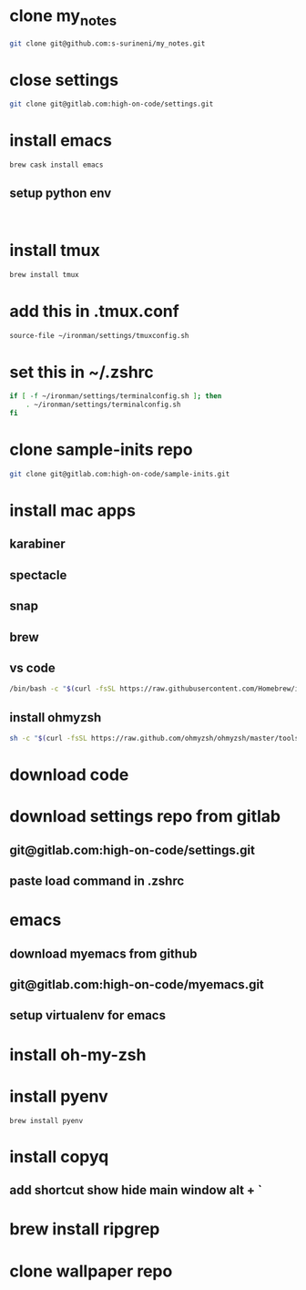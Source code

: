 * clone my_notes
#+BEGIN_SRC bash
git clone git@github.com:s-surineni/my_notes.git
#+END_SRC
* close settings
#+BEGIN_SRC bash
git clone git@gitlab.com:high-on-code/settings.git
#+END_SRC
* install emacs
#+BEGIN_SRC bash
brew cask install emacs
#+END_SRC
** setup python env
#+BEGIN_SRC shell

#+END_SRC
* install tmux
#+BEGIN_SRC bash
brew install tmux
#+END_SRC
* add this in .tmux.conf
#+BEGIN_SRC bash
source-file ~/ironman/settings/tmuxconfig.sh
#+END_SRC
* set this in ~/.zshrc
#+BEGIN_SRC bash
if [ -f ~/ironman/settings/terminalconfig.sh ]; then
	. ~/ironman/settings/terminalconfig.sh
fi
#+END_SRC
* clone sample-inits repo
#+BEGIN_SRC bash
git clone git@gitlab.com:high-on-code/sample-inits.git
#+END_SRC
* install mac apps
** karabiner
** spectacle
** snap
** brew
** vs code
#+BEGIN_SRC bash
/bin/bash -c "$(curl -fsSL https://raw.githubusercontent.com/Homebrew/install/master/install.sh)"
#+END_SRC
** install ohmyzsh
#+BEGIN_SRC bash
sh -c "$(curl -fsSL https://raw.github.com/ohmyzsh/ohmyzsh/master/tools/install.sh)"
#+END_SRC
* download code
* download settings repo from gitlab
** git@gitlab.com:high-on-code/settings.git
** paste load command in .zshrc
* emacs
** download myemacs from github
** git@gitlab.com:high-on-code/myemacs.git
** setup virtualenv for emacs
* install oh-my-zsh
* install pyenv
#+BEGIN_SRC shell
brew install pyenv
#+END_SRC
* install copyq
** add shortcut show hide main window alt + `
* brew install ripgrep
* clone wallpaper repo

